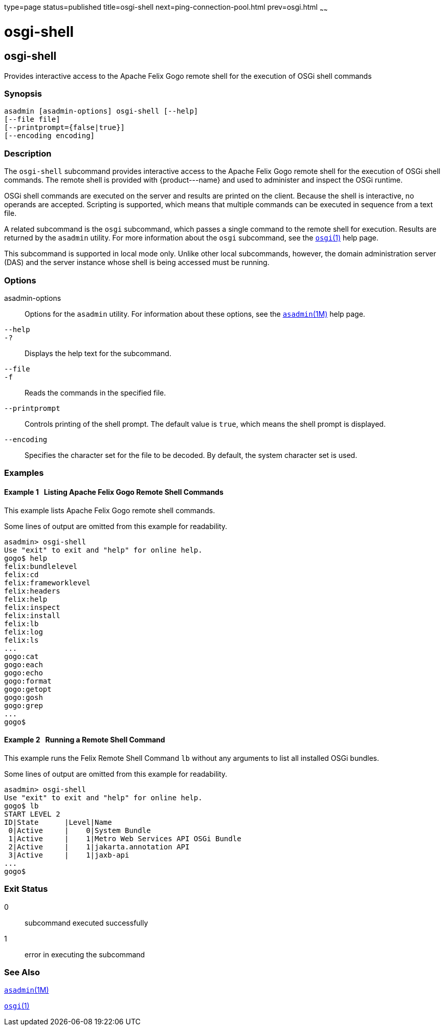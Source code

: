 type=page
status=published
title=osgi-shell
next=ping-connection-pool.html
prev=osgi.html
~~~~~~

osgi-shell
==========

[[osgi-shell-1]][[GSRFM890]][[osgi-shell]]

osgi-shell
----------

Provides interactive access to the Apache Felix Gogo remote shell for
the execution of OSGi shell commands

[[sthref1918]]

=== Synopsis

[source]
----
asadmin [asadmin-options] osgi-shell [--help]
[--file file]
[--printprompt={false|true}]
[--encoding encoding]
----

[[sthref1919]]

=== Description

The `osgi-shell` subcommand provides interactive access to the Apache
Felix Gogo remote shell for the execution of OSGi shell commands. The
remote shell is provided with \{product---name} and used to administer
and inspect the OSGi runtime.

OSGi shell commands are executed on the server and results are printed
on the client. Because the shell is interactive, no operands are
accepted. Scripting is supported, which means that multiple commands can
be executed in sequence from a text file.

A related subcommand is the `osgi` subcommand, which passes a single
command to the remote shell for execution. Results are returned by the
`asadmin` utility. For more information about the `osgi` subcommand, see
the link:osgi.html#osgi-1[`osgi`(1)] help page.

This subcommand is supported in local mode only. Unlike other local
subcommands, however, the domain administration server (DAS) and the
server instance whose shell is being accessed must be running.

[[sthref1920]]

=== Options

asadmin-options::
  Options for the `asadmin` utility. For information about these
  options, see the link:asadmin.html#asadmin-1m[`asadmin`(1M)] help page.
`--help`::
`-?`::
  Displays the help text for the subcommand.
`--file`::
`-f`::
  Reads the commands in the specified file.
`--printprompt`::
  Controls printing of the shell prompt. The default value is `true`,
  which means the shell prompt is displayed.
`--encoding`::
  Specifies the character set for the file to be decoded. By default,
  the system character set is used.

[[sthref1921]]

=== Examples

[[GSRFM891]][[sthref1922]]

==== Example 1   Listing Apache Felix Gogo Remote Shell Commands

This example lists Apache Felix Gogo remote shell commands.

Some lines of output are omitted from this example for readability.

[source]
----
asadmin> osgi-shell
Use "exit" to exit and "help" for online help.
gogo$ help
felix:bundlelevel
felix:cd
felix:frameworklevel
felix:headers
felix:help
felix:inspect
felix:install
felix:lb
felix:log
felix:ls
...
gogo:cat
gogo:each
gogo:echo
gogo:format
gogo:getopt
gogo:gosh
gogo:grep
...
gogo$
----

[[GSRFM892]][[sthref1923]]

==== Example 2   Running a Remote Shell Command

This example runs the Felix Remote Shell Command `lb` without any
arguments to list all installed OSGi bundles.

Some lines of output are omitted from this example for readability.

[source]
----
asadmin> osgi-shell
Use "exit" to exit and "help" for online help.
gogo$ lb
START LEVEL 2
ID|State      |Level|Name
 0|Active     |    0|System Bundle
 1|Active     |    1|Metro Web Services API OSGi Bundle
 2|Active     |    1|jakarta.annotation API
 3|Active     |    1|jaxb-api
...
gogo$
----

[[sthref1924]]

=== Exit Status

0::
  subcommand executed successfully
1::
  error in executing the subcommand

[[sthref1925]]

=== See Also

link:asadmin.html#asadmin-1m[`asadmin`(1M)]

link:osgi.html#osgi-1[`osgi`(1)]


